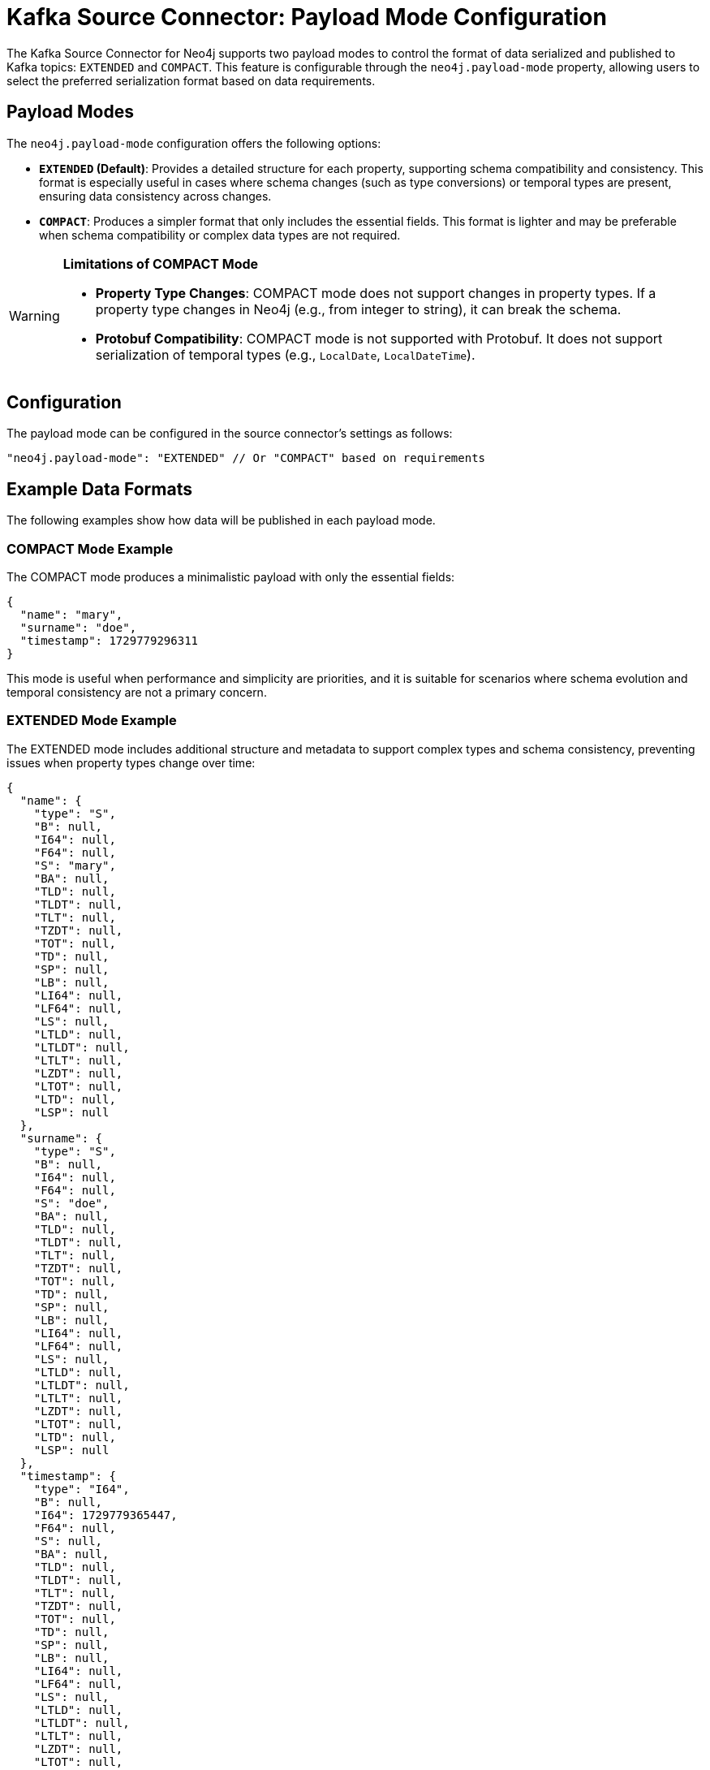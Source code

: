 = Kafka Source Connector: Payload Mode Configuration

The Kafka Source Connector for Neo4j supports two payload modes to control the format of data serialized and published to Kafka topics: `EXTENDED` and `COMPACT`. This feature is configurable through the `neo4j.payload-mode` property, allowing users to select the preferred serialization format based on data requirements.

== Payload Modes

The `neo4j.payload-mode` configuration offers the following options:

* **`EXTENDED` (Default)**: Provides a detailed structure for each property, supporting schema compatibility and consistency. This format is especially useful in cases where schema changes (such as type conversions) or temporal types are present, ensuring data consistency across changes.

* **`COMPACT`**: Produces a simpler format that only includes the essential fields. This format is lighter and may be preferable when schema compatibility or complex data types are not required.

[WARNING]
====
*Limitations of COMPACT Mode*

* **Property Type Changes**: COMPACT mode does not support changes in property types. If a property type changes in Neo4j (e.g., from integer to string), it can break the schema.
* **Protobuf Compatibility**: COMPACT mode is not supported with Protobuf. It does not support serialization of temporal types (e.g., `LocalDate`, `LocalDateTime`).
====


== Configuration

The payload mode can be configured in the source connector's settings as follows:

[source,json]
----
"neo4j.payload-mode": "EXTENDED" // Or "COMPACT" based on requirements
----

== Example Data Formats

The following examples show how data will be published in each payload mode.

=== COMPACT Mode Example

The COMPACT mode produces a minimalistic payload with only the essential fields:

[source,json]
----
{
  "name": "mary",
  "surname": "doe",
  "timestamp": 1729779296311
}
----

This mode is useful when performance and simplicity are priorities, and it is suitable for scenarios where schema evolution and temporal consistency are not a primary concern.

=== EXTENDED Mode Example

The EXTENDED mode includes additional structure and metadata to support complex types and schema consistency, preventing issues when property types change over time:

[source,json]
----
{
  "name": {
    "type": "S",
    "B": null,
    "I64": null,
    "F64": null,
    "S": "mary",
    "BA": null,
    "TLD": null,
    "TLDT": null,
    "TLT": null,
    "TZDT": null,
    "TOT": null,
    "TD": null,
    "SP": null,
    "LB": null,
    "LI64": null,
    "LF64": null,
    "LS": null,
    "LTLD": null,
    "LTLDT": null,
    "LTLT": null,
    "LZDT": null,
    "LTOT": null,
    "LTD": null,
    "LSP": null
  },
  "surname": {
    "type": "S",
    "B": null,
    "I64": null,
    "F64": null,
    "S": "doe",
    "BA": null,
    "TLD": null,
    "TLDT": null,
    "TLT": null,
    "TZDT": null,
    "TOT": null,
    "TD": null,
    "SP": null,
    "LB": null,
    "LI64": null,
    "LF64": null,
    "LS": null,
    "LTLD": null,
    "LTLDT": null,
    "LTLT": null,
    "LZDT": null,
    "LTOT": null,
    "LTD": null,
    "LSP": null
  },
  "timestamp": {
    "type": "I64",
    "B": null,
    "I64": 1729779365447,
    "F64": null,
    "S": null,
    "BA": null,
    "TLD": null,
    "TLDT": null,
    "TLT": null,
    "TZDT": null,
    "TOT": null,
    "TD": null,
    "SP": null,
    "LB": null,
    "LI64": null,
    "LF64": null,
    "LS": null,
    "LTLD": null,
    "LTLDT": null,
    "LTLT": null,
    "LZDT": null,
    "LTOT": null,
    "LTD": null,
    "LSP": null
  }
}

----

This mode is especially beneficial for data with complex schema requirements, as it ensures compatibility even if property types change on the Neo4j side.

== Understanding the EXTENDED Payload Structure

In EXTENDED mode, each property includes fields for every supported Neo4j type. Only the field corresponding to the actual property type will contain a non-null value, while all others are set to null. This structure ensures that any change in the type of a property does not cause schema enforcement errors at either the source or sink connector.

[cols="1,2"]
|===
| Field  | Description

| type   | Indicates the type of the property. Possible values include: `B`, `I64`, `F64`, `S`, `BA`, `TLD`, `TLDT`, `TLT`, `TZDT`, `TOT`, `TD`, `SP`, or their list equivalents (e.g., `LB`, `LI64`, `LF64`, `LS`, `LTLD`, etc.).
| B      | Boolean type (true or false)
| I64    | 64-bit integer
| F64    | 64-bit floating point
| S      | String
| BA     | Byte array
| TLD    | Temporal Local Date
| TLDT   | Temporal Local DateTime
| TLT    | Temporal Local Time
| TZDT   | Temporal Zoned DateTime
| TOT    | Temporal Offset Time
| TD     | Temporal Duration
| SP     | Spatial Point
| LB, LI64, LF64, LS, LTLD, etc. | Lists of each corresponding type
|===

For example, a string field will be represented as:

[source,json]
----
{
  "type": "S",
  "B": null,
  "I64": null,
  "F64": null,
  "S": "actual_value",
  ...
}
----

== Configuration Recommendations

For production environments where performance and payload simplicity are important, COMPACT mode is recommended. If your environment involves schema evolution, temporal data types, or other complex data requirements, EXTENDED mode provides the necessary structure for schema compatibility.

== Compatibility with Sink Connectors

The EXTENDED format was introduced in connector version 5.1.0 to ensure that all data published to Kafka topics adheres to a consistent schema. This prevents issues when a property changes type on the Neo4j side (e.g., a name property changes from integer to string), enabling smooth data processing across connectors and Kafka consumers.